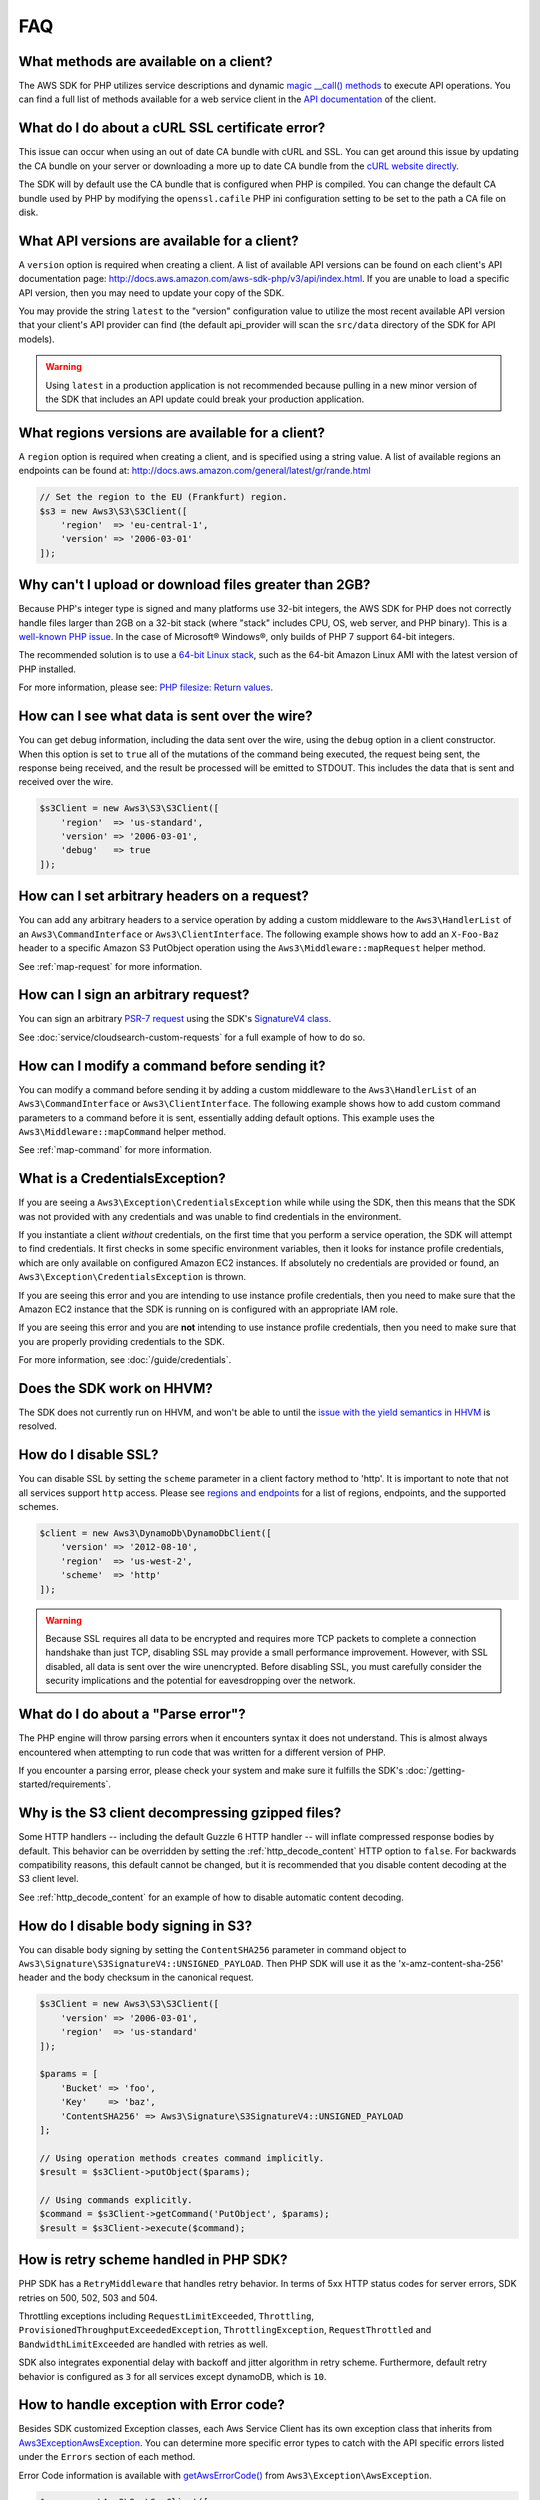 ===
FAQ
===


What methods are available on a client?
---------------------------------------

The AWS SDK for PHP utilizes service descriptions and dynamic
`magic __call() methods <http://www.php.net/manual/en/language.oop5.overloading.php#object.call>`_
to execute API operations. You can find a full list of methods available for a
web service client in the `API documentation <http://docs.aws.amazon.com/aws-sdk-php/v3/api/index.html>`_
of the client.


What do I do about a cURL SSL certificate error?
------------------------------------------------

This issue can occur when using an out of date CA bundle with cURL and SSL. You
can get around this issue by updating the CA bundle on your server or
downloading a more up to date CA bundle from the
`cURL website directly <http://curl.haxx.se/docs/caextract.html>`_.

The SDK will by default use the CA bundle that is configured when PHP is
compiled. You can change the default CA bundle used by PHP by modifying the
``openssl.cafile`` PHP ini configuration setting to be set to the path a CA
file on disk.


What API versions are available for a client?
---------------------------------------------

A ``version`` option is required when creating a client. A list of available
API versions can be found on each client's API documentation page:
http://docs.aws.amazon.com/aws-sdk-php/v3/api/index.html. If you are unable to
load a specific API version, then you may need to update your copy of the SDK.

You may provide the string ``latest`` to the "version" configuration value to
utilize the most recent available API version that your client's API provider
can find (the default api_provider will scan the ``src/data`` directory of the
SDK for API models).

.. warning::

    Using ``latest`` in a production application is not recommended because
    pulling in a new minor version of the SDK that includes an API update could
    break your production application.


What regions versions are available for a client?
-------------------------------------------------

A ``region`` option is required when creating a client, and is specified using
a string value. A list of available regions an endpoints can be found at:
http://docs.aws.amazon.com/general/latest/gr/rande.html

.. code-block:: php

    // Set the region to the EU (Frankfurt) region.
    $s3 = new Aws3\S3\S3Client([
        'region'  => 'eu-central-1',
        'version' => '2006-03-01'
    ]);


Why can't I upload or download files greater than 2GB?
------------------------------------------------------

Because PHP's integer type is signed and many platforms use 32-bit integers, the
AWS SDK for PHP does not correctly handle files larger than 2GB on a 32-bit
stack (where "stack" includes CPU, OS, web server, and PHP binary). This is a
`well-known PHP issue <http://www.google.com/search?q=php+2gb+32-bit>`_. In the
case of Microsoft® Windows®, only builds of PHP 7 support 64-bit integers.

The recommended solution is to use a `64-bit Linux stack <http://aws.amazon.com/amazon-linux-ami/>`_,
such as the 64-bit Amazon Linux AMI with the latest version of PHP installed.

For more information, please see: `PHP filesize: Return values <http://docs.php.net/manual/en/function.filesize.php#refsect1-function.filesize-returnvalues>`_.


How can I see what data is sent over the wire?
----------------------------------------------

You can get debug information, including the data sent over the wire, using the
``debug`` option in a client constructor. When this option is set to ``true``
all of the mutations of the command being executed, the request being sent, the
response being received, and the result be processed will be emitted to STDOUT.
This includes the data that is sent and received over the wire.

.. code-block:: php

    $s3Client = new Aws3\S3\S3Client([
        'region'  => 'us-standard',
        'version' => '2006-03-01',
        'debug'   => true
    ]);


How can I set arbitrary headers on a request?
---------------------------------------------

You can add any arbitrary headers to a service operation by adding a custom
middleware to the ``Aws3\HandlerList`` of an ``Aws3\CommandInterface`` or
``Aws3\ClientInterface``. The following example shows how to add an
``X-Foo-Baz`` header to a specific Amazon S3 PutObject operation using the
``Aws3\Middleware::mapRequest`` helper method.

See :ref:`map-request` for more information.


How can I sign an arbitrary request?
------------------------------------

You can sign an arbitrary `PSR-7 request
<https://docs.aws.amazon.com/aws-sdk-php/v3/api/class-Psr.Http.Message.RequestInterface.html>`_
using the SDK's `SignatureV4 class
<https://docs.aws.amazon.com/aws-sdk-php/v3/api/class-Aws.Signature.SignatureV4.html>`_.

See :doc:`service/cloudsearch-custom-requests` for a full example of how to do
so.

How can I modify a command before sending it?
---------------------------------------------

You can modify a command before sending it by adding a custom
middleware to the ``Aws3\HandlerList`` of an ``Aws3\CommandInterface`` or
``Aws3\ClientInterface``. The following example shows how to add custom command
parameters to a command before it is sent, essentially adding default options.
This example uses the ``Aws3\Middleware::mapCommand`` helper method.

See :ref:`map-command` for more information.


What is a CredentialsException?
-------------------------------

If you are seeing a ``Aws3\Exception\CredentialsException`` while while using
the SDK, then this means that the SDK was not provided with any credentials and
was unable to find credentials in the environment.

If you instantiate a client *without* credentials, on the first time that you
perform a service operation, the SDK will attempt to find credentials. It first
checks in some specific environment variables, then it looks for instance
profile credentials, which are only available on configured Amazon EC2
instances. If absolutely no credentials are provided or found, an
``Aws3\Exception\CredentialsException`` is thrown.

If you are seeing this error and you are intending to use instance profile
credentials, then you need to make sure that the Amazon EC2 instance that the
SDK is running on is configured with an appropriate IAM role.

If you are seeing this error and you are **not** intending to use instance
profile credentials, then you need to make sure that you are properly providing
credentials to the SDK.

For more information, see :doc:`/guide/credentials`.


Does the SDK work on HHVM?
--------------------------

The SDK does not currently run on HHVM, and won't be able to until the
`issue with the yield semantics in HHVM <https://github.com/facebook/hhvm/issues/6807>`_
is resolved.


How do I disable SSL?
---------------------

You can disable SSL by setting the ``scheme`` parameter in a client factory
method to 'http'. It is important to note that not all services support
``http`` access. Please see `regions and endpoints <http://docs.aws.amazon.com/general/latest/gr/rande.html>`_
for a list of regions, endpoints, and the supported schemes.

.. code-block:: php

    $client = new Aws3\DynamoDb\DynamoDbClient([
        'version' => '2012-08-10',
        'region'  => 'us-west-2',
        'scheme'  => 'http'
    ]);

.. warning::

    Because SSL requires all data to be encrypted and requires more TCP packets
    to complete a connection handshake than just TCP, disabling SSL may provide
    a small performance improvement. However, with SSL disabled, all data is
    sent over the wire unencrypted. Before disabling SSL, you must carefully
    consider the security implications and the potential for eavesdropping over
    the network.


What do I do about a "Parse error"?
-----------------------------------

The PHP engine will throw parsing errors when it encounters syntax it does not
understand. This is almost always encountered when attempting to run code that
was written for a different version of PHP.

If you encounter a parsing error, please check your system and make sure it
fulfills the SDK's :doc:`/getting-started/requirements`.


Why is the S3 client decompressing gzipped files?
-------------------------------------------------

Some HTTP handlers -- including the default Guzzle 6 HTTP handler -- will
inflate compressed response bodies by default. This behavior can be overridden
by setting the :ref:`http_decode_content` HTTP option to ``false``. For
backwards compatibility reasons, this default cannot be changed, but it is
recommended that you disable content decoding at the S3 client level.

See :ref:`http_decode_content` for an example of how to disable automatic
content decoding.


How do I disable body signing in S3?
------------------------------------

You can disable body signing by setting the ``ContentSHA256`` parameter in
command object to ``Aws3\Signature\S3SignatureV4::UNSIGNED_PAYLOAD``. Then PHP SDK will use it as
the 'x-amz-content-sha-256' header and the body checksum in the canonical request.

.. code-block:: php

    $s3Client = new Aws3\S3\S3Client([
        'version' => '2006-03-01',
        'region'  => 'us-standard'
    ]);

    $params = [
        'Bucket' => 'foo',
        'Key'    => 'baz',
        'ContentSHA256' => Aws3\Signature\S3SignatureV4::UNSIGNED_PAYLOAD
    ];

    // Using operation methods creates command implicitly.
    $result = $s3Client->putObject($params);

    // Using commands explicitly.
    $command = $s3Client->getCommand('PutObject', $params);
    $result = $s3Client->execute($command);

How is retry scheme handled in PHP SDK?
---------------------------------------

PHP SDK has a ``RetryMiddleware`` that handles retry behavior. In terms of 5xx HTTP
status codes for server errors, SDK retries on 500, 502, 503 and 504.

Throttling exceptions including ``RequestLimitExceeded``, ``Throttling``,
``ProvisionedThroughputExceededException``, ``ThrottlingException``, ``RequestThrottled``
and ``BandwidthLimitExceeded`` are handled with retries as well.

SDK also integrates exponential delay with backoff and jitter algorithm in retry scheme. Furthermore,
default retry behavior is configured as ``3`` for all services except dynamoDB, which is ``10``.

How to handle exception with Error code?
----------------------------------------

Besides SDK customized Exception classes, each Aws Service Client has its own exception class that
inherits from `Aws3\Exception\AwsException <http://docs.aws.amazon.com/aws-sdk-php/v3/api/class-Aws.Exception.AwsException.html>`_.
You can determine more specific error types to catch with the API specific errors listed under the
``Errors`` section of each method.

Error Code information is available with `getAwsErrorCode() <http://docs.aws.amazon.com/aws-sdk-php/v3/api/class-Aws.Exception.AwsException.html#_getAwsErrorCode>`_
from ``Aws3\Exception\AwsException``.

.. code-block:: php

    $sns = new \Aws3\Sns\SnsClient([
        'region' => 'us-west-2',
        'version' => 'latest',
    ]);

    try {
        $sns->publish([
            // parameters
            ...
        ]);
        // do something
    } catch (SnsException $e) {
        switch ($e->getAwsErrorCode()) {
            case 'EndpointDisabled':
            case 'NotFound':
                // do something
                break;
        }
    }
